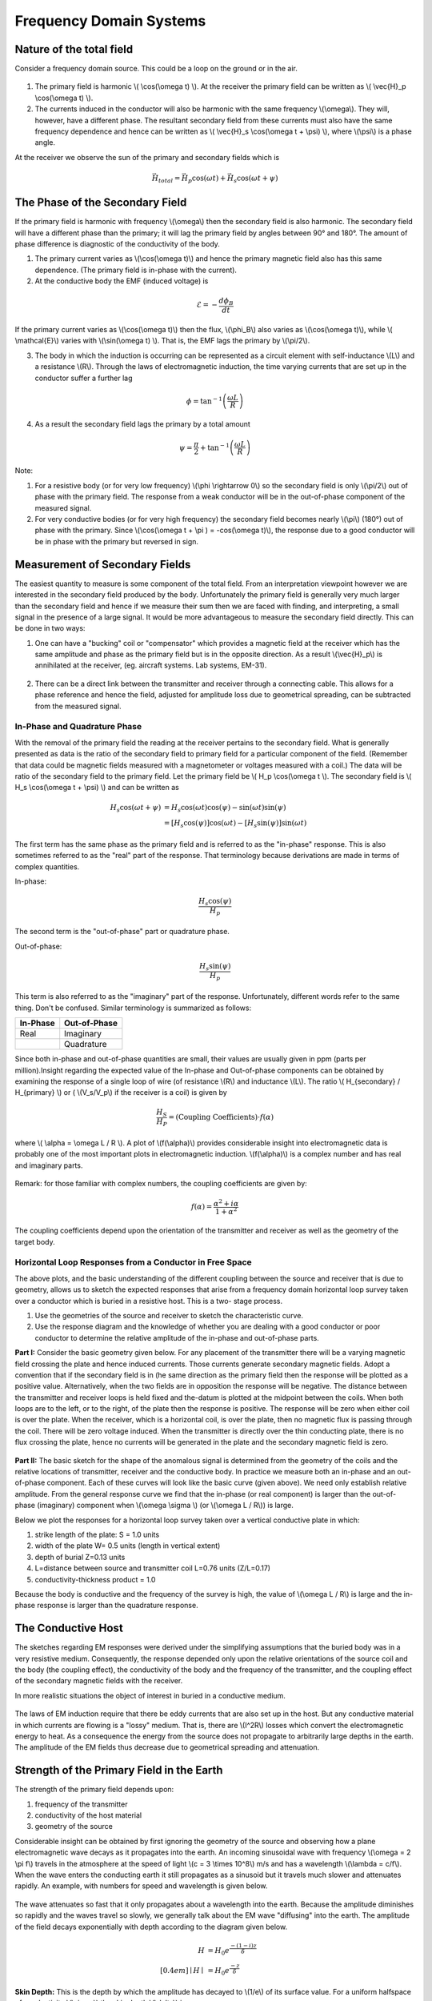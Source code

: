 .. _electromagnetics_fk_domain_systems:

Frequency Domain Systems
************************

Nature of the total field
=========================

Consider a frequency domain source. This could be a loop on the ground or in
the air.

.. figure:: ./images/Hp_Hs_schematic.jpg
	:align: center
	:scale: 100 %


1. The primary field is harmonic \\( \\cos(\\omega t) \\). At the receiver the
   primary field can be written as \\( \\vec{H}_p \\cos(\\omega t) \\).

2. The currents induced in the conductor will also be harmonic with the same
   frequency \\(\\omega\\). They will, however, have a different phase. The
   resultant secondary field from these currents must also have the same
   frequency dependence and hence can be written as \\( \\vec{H}_s \\cos(\\omega
   t + \\psi) \\), where \\(\\psi\\) is a phase angle.

At the receiver we observe the sun of the primary and secondary fields which
is

.. math::
		\vec{H}_{total} = \vec{H}_p \cos (\omega t) + \vec{H}_s \cos (\omega t + \psi)

The Phase of the Secondary Field
================================

If the primary field is harmonic with frequency \\(\\omega\\) then the
secondary field is also harmonic. The secondary field will have a different
phase than the primary; it will lag the primary field by angles between 90°
and 180°. The amount of phase difference is diagnostic of the conductivity of
the body.

1. The primary current varies as \\(\\cos(\\omega t)\\) and hence the primary
   magnetic field also has this same dependence. (The primary field is in-phase
   with the current).

2. At the conductive body the EMF (induced voltage) is

.. math::
		\mathcal{E} = - \frac{d \phi_B}{dt}

If the primary current varies as \\(\\cos(\\omega t)\\)  then the flux,
\\(\\phi_B\\) also varies as \\(\\cos(\\omega t)\\), while \\( \\mathcal{E}\\)
varies with \\(\\sin(\\omega t) \\). That is, the EMF lags the primary by
\\(\\pi/2\\).

3. The body in which the induction is occurring can be represented as a
   circuit element with self-inductance \\(L\\) and a resistance \\(R\\). Through
   the laws of electromagnetic induction, the time varying currents that are set
   up in the conductor suffer a further lag

.. math::
		\phi = \tan^{-1} \left( \frac{\omega L}{R} \right)

4. As a result the secondary field lags the primary by a total amount

.. math::
		\psi = \frac{\pi}{2} + \tan^{-1} \left( \frac{\omega L}{R} \right)

Note:

1. For a resistive body (or for very low frequency) \\(\\phi \\rightarrow 0\\)
   so the secondary field is only \\(\\pi/2\\) out of phase with the primary
   field. The response from a weak conductor will be in the out-of-phase
   component of the measured signal.

2. For very conductive bodies (or for very high frequency) the secondary field
   becomes nearly \\(\\pi\\)  (180°) out of phase with the primary. Since
   \\(\\cos(\\omega t + \\pi ) = -\cos(\\omega t)\\), the response due to a good
   conductor will be in phase with the primary but reversed in sign.

Measurement of Secondary Fields
===============================

The easiest quantity to measure is some component of the total field. From an
interpretation viewpoint however we are interested in the secondary field
produced by the body. Unfortunately the primary field is generally very much
larger than the secondary field and hence if we measure their sum then we are
faced with finding, and interpreting, a small signal in the presence of a
large signal. It would be more advantageous to measure the secondary field
directly. This can be done in two ways:

1. One can have a "bucking" coil or "compensator" which provides a magnetic
   field at the receiver which has the same amplitude and phase as the primary
   field but is in the opposite direction. As a result \\(\\vec{H}_p\\) is
   annihilated at the receiver, (eg. aircraft systems. Lab systems, EM-31).

.. figure:: ./images/bucking_coil.jpg
	:align: center
	:scale: 100 %

2. There can be a direct link between the transmitter and receiver through a
   connecting cable. This allows for a phase reference and hence the field,
   adjusted for amplitude loss due to geometrical spreading, can be subtracted
   from the measured signal.

In-Phase and Quadrature Phase
-----------------------------

With the removal of the primary field the reading at the receiver pertains to
the secondary field. What is generally presented as data is the ratio of the
secondary field to primary field for a particular component of the field.
(Remember that data could be magnetic fields measured with a magnetometer or
voltages measured with a coil.) The data will be ratio of the secondary field
to the primary field. Let the primary field be \\( H_p \\cos(\\omega t \\).
The secondary field is \\( H_s \\cos(\\omega t + \\psi) \\) and can be written
as

.. math::
		H_s \cos(\omega t + \psi) &= H_s { \cos(\omega t) \cos(\psi) - \sin(\omega t) \sin(\psi)   }\\
								  &= [H_s \cos(\psi)] \cos(\omega t)  - [H_s \sin(\psi)] \sin(\omega t)   

The first term has the same phase as the primary field and is referred to as
the "in-phase" response. This is also sometimes referred to as the "real" part
of the response. That terminology because derivations are made in terms of
complex quantities.

In-phase:

.. math::
		\frac{H_s \cos(\psi)}{H_p}

The second term is the "out-of-phase" part or quadrature phase.

Out-of-phase:

.. math::
		\frac{H_s \sin(\psi)}{H_p}

This term is also referred to as the "imaginary" part of the response.
Unfortunately, different words refer to the same thing. Don't be confused.
Similar terminology is summarized as follows:


+-----------------------+-----------------------+
|  **In-Phase**         | **Out-of-Phase**      |
+=======================+=======================+
|   Real                |    Imaginary          | 
+-----------------------+-----------------------+
|                       |    Quadrature         | 
+-----------------------+-----------------------+

Since both in-phase and out-of-phase quantities are small, their values are
usually given in ppm (parts per million).Insight regarding the expected value
of the In-phase and Out-of-phase components can be obtained by examining the
response of a single loop of wire (of resistance \\(R\\) and inductance
\\(L\\). The ratio \\( H_{secondary} / H_{primary} \\) or ( \\(V_s/V_p\\) if
the receiver is a coil) is given by

.. math::
	\frac{H_S}{H_P} = \text{(Coupling Coefficients)} \cdot f(\alpha)

where \\( \\alpha = \\omega L / R \\). A plot of \\(f(\\alpha)\\) provides
considerable insight into electromagnetic data is probably one of the most
important plots in electromagnetic induction. \\(f(\\alpha)\\) is a complex
number and has real and imaginary parts.

.. figure:: ./images/response_parameter_function.jpg
	:align: center
	:scale: 100 %

.. This plot needs to be revised

Remark: for those familiar with complex numbers, the coupling coefficients are
given by:

.. math::
		f(\alpha) = \frac{\alpha^2 + i \alpha}{1 + \alpha^2}

The coupling coefficients depend upon the orientation of the transmitter and
receiver as well as the geometry of the target body.

Horizontal Loop Responses from a Conductor in Free Space
--------------------------------------------------------

The above plots, and the basic understanding of the different coupling between
the source and receiver that is due to geometry, allows us to sketch the
expected responses that arise from a frequency domain horizontal loop survey
taken over a conductor which is buried in a resistive host. This is a two-
stage process.

1. Use the geometries of the source and receiver to sketch the characteristic
   curve. 
2. Use the response diagram and the knowledge of whether you are
   dealing with a good conductor or poor conductor to determine the relative
   amplitude of the in-phase and out-of-phase parts.


**Part I:** Consider the basic geometry given below. For any placement of the
transmitter there will be a varying magnetic field crossing the plate and
hence induced currents. Those currents generate secondary magnetic fields.
Adopt a convention that if the secondary field is in (he same direction as
the primary field then the response will be plotted as a positive value.
Alternatively, when the two fields are in opposition the response will be
negative. The distance between the transmitter and receiver loops is held
fixed and the-datum is plotted at the midpoint between the coils. When both
loops are to the left, or to the right, of the plate then the response is
positive. The response will be zero when either coil is over the plate. When
the receiver, which is a horizontal coil, is over the plate, then no
magnetic flux is passing through the coil. There will be zero voltage
induced. When the transmitter is directly over the thin conducting plate,
there is no flux crossing the plate, hence no currents will be generated in
the plate and the secondary magnetic field is zero.


 .. figure:: ./images/source_receiver_signal.jpg
	:align: center
	:scale: 100 %

**Part II:** The basic sketch for the shape of the anomalous signal is
determined from the geometry of the coils and the relative locations of
transmitter, receiver and the conductive body. In practice we measure both an
in-phase and an out-of-phase component. Each of these curves will look like
the basic curve (given above). We need only establish relative amplitude. From
the general response curve we find that the in-phase (or real component) is
larger than the out-of-phase (imaginary) component when \\(\\omega \\sigma \\)
(or \\(\\omega L / R\\)) is large.

Below we plot the responses for a horizontal loop survey taken over a vertical
conductive plate in which:

1.  strike length of the plate: S = 1.0 units
2.  width of the plate W= 0.5 units (length in vertical extent)
3.  depth of burial Z=0.13 units
4.  L=distance between source and transmitter coil L=0.76 units (Z/L=0.17)
5.  conductivity-thickness product = 1.0

Because the body is conductive and the frequency of the survey is high, the
value of \\(\\omega L / R\\) is large and the in-phase response is larger than
the quadrature response.

.. figure:: ./images/dipole_response.jpg
	:align: center
	:scale: 80 %

The Conductive Host
===================

The sketches regarding EM responses were derived under the simplifying
assumptions that the buried body was in a very resistive medium. Consequently,
the response depended only upon the relative orientations of the source coil
and the body (the coupling effect), the conductivity of the body and the
frequency of the transmitter, and the coupling effect of the secondary
magnetic fields with the receiver.

In more realistic situations the object of interest in buried in a conductive
medium.

.. figure:: ./images/buried_object.jpg
	:align: center
	:scale: 80 %

The laws of EM induction require that there be eddy currents that are also set
up in the host. But any conductive material in which currents are flowing is a
"lossy" medium. That is, there are \\(I^2R\\) losses which convert the
electromagnetic energy to heat. As a consequence the energy from the source
does not propagate to arbitrarily large depths in the earth. The amplitude of
the EM fields thus decrease due to geometrical spreading and attenuation.

Strength of the Primary Field in the Earth
==========================================

The strength of the primary field depends upon:

#. frequency of the transmitter
#. conductivity of the host material
#. geometry of the source

Considerable insight can be obtained by first ignoring the geometry of the
source and observing how a plane electromagnetic wave decays as it propagates
into the earth. An incoming sinusoidal wave with frequency \\(\\omega = 2 \\pi
f\\) travels in the atmosphere at the speed of light \\(c = 3 \\times 10^8\\)
m/s and has a wavelength \\(\\lambda = c/f\\). When the wave enters the
conducting earth it still propagates as a sinusoid but it travels much slower
and attenuates rapidly. An example, with numbers for speed and wavelength is
given below.


.. figure:: ./images/EM_diffusion.jpg
	:align: center
	:scale: 80 %

The wave attenuates so fast that it only propagates about a wavelength into
the earth. Because the amplitude diminishes so rapidly and the waves travel so
slowly, we generally talk about the EM wave "diffusing" into the earth. The
amplitude of the field decays exponentially with depth according to the
diagram given below.

.. figure:: ./images/field_decay.jpg
	:align: center
	:scale: 100 %

.. math::
		H  &= H_0 e^\frac{-(1-i)z}{\delta}\\[0.4em]
	   \mid H \mid &= H_0 e^\frac{-z}{\delta}

**Skin Depth:** This is the depth by which the amplitude has decayed to
\\(1/e\\) of its surface value. For a uniform halfspace of conductivity
\\(\\sigma\\) the skin depth \\(\\delta\\) is

.. math::
		\delta = \sqrt{\frac{2}{\mu_0 \omega \sigma} } \simeq 500 \sqrt{\frac{1}{\omega f}} = 500 \sqrt{\frac{\rho}{f}} \text{meters}

Depth of Penetration
====================

A maximum depth of investigation is provided by the skin depth rule, however
for controlled source surveys we also need to take into account the source and
receiver geometry. This generally reduces the depth of penetration. A rule of
thumb for loop-loop systems is that the depth of penetration is about twice
the separation of the source and receiver, but this is very approximate and is
easily violated. Also, a necessary condition for this to happen is that the
source/receiver separation \\(s << \\delta\\) (coil separation is less than
the skin depth).

The justification for the above statement is based upon the following.
Consider a homogeneous halfspace on the surface of which is located a
horizontal coplanar coil (HCP) system (e.g. EM31) or a vertical coplanar (VCP)
system (EM34). Let the depth \\(z\\) in the earth be normalized by the coil
spacing \\(s\\). (True depth in meters is \\(zs\\).) The time varying fields
in the transmitting coils will induce eddy currents in the earth. For a
homogeneous earth, these currents flow in horizontal planes. This is true even
for the vertically oriented coils. It is possible to calculate the
contribution to the secondary field as measured from the surface from any thin
layer of thickness \\(dz\\) at some depth \\(z\\). Let \\(\\phi_V(z)\\) denote
this contribution from the vertical magnetic dipole source and receiver. The
subscript \\(V\\) denotes that the magnetic fields are vertical. A horizontal
loop of current acts like a vertical magnetic dipole. A plot of this function
is shown below:

.. figure:: ./images/vertical_dipole_response.jpg
	:align: center
	:scale: 100 %

	Relative response versus depth for vertical dipoles. \\(\\phi_V(z)\\) is the relative contribution to \\(H_s\\). from material in a thin layer dz located at (normalized) depth \\(z\\).

Note that the vertical magnetic dipole has zero sensitivity at the surface,
has a maximum at about \\(z = 0.4\\) and is substantially diminished by \\(z =
2.0\\). It is this type of diagram which says that the maximum depth of
investigation is limited to about twice the coil separation. This rule of
thumb however is valid only when the coil separation is much less than the
skin depth.

The response function from the horizontal magnetic is very different. Let
\\(\\phi_H (z)\\) denote the relative contribution that arises from a
horizontal magnetic dipole source and receiver. It has a maximum at the
surface, so it is sensitive to the conductivity there, and it decreases
monotonically with depth.

 .. figure:: ./images/horizontal_dipole_response.jpg
	:align: center
	:scale: 100 %

We therefore notice how two coil configurations couple differently with the
ground and have different sensitivities with respect to the conductivity
structure.

Cumulative Response Functions
=============================

We often have a multi-layer earth (e.g. a thin resistive layer overlying a
more conductive stratum, or vice versa) and we would like to estimate the
thickness of the layer and the two conductivities. Cumulative response curves
are useful for carrying out computations. Define
 
.. math::
		R_V (z) &= \int_{z}^{\infty} \phi_V (z) dz \\[0.8em]
		R_H (z) &= \int_{z}^{\infty} \phi_H (z) dz

to be the relative contribution to the secondary magnetic field obtained from
all of the material below a depth \\(z\\). The diagrams are plotted below:

 .. figure:: ./images/cumulative_response.jpg
	:align: center
	:scale: 100 %

A depth of investigation might be defined as that depth below which only 25%
of the signal arises. According to this rule the depth of investigation for
the vertical dipole is about 2.0 s while the depth for the horizontal dipole
is only half that amount.

Target Detectability
====================

If we are attempting to find a conducting target then the ability to see the
target depends upon the coil orientation and coil separation. It must also
take into account the fact that the:

1. primary field is attenuated before it reaches the target
2. the secondary fields are attenuated as they travel from the target to the receiver.

EM-31
=====

Loop-loop system mounted on a 4 meter boom. The transmitting coil operates at
a frequency of 9.8 kHz and the receiving coil is located 3.66 meters from the
transmitter. The instrument measures both the in-phase and quadrature fields.
The in-phase component is diagnostic of high conductivity bodies (metal pipes,
drums, etc.) and the quadrature component can be converted into an apparent
conductivity which is read out in mS/m. Such readings arc valid only if the
ground is laterally uniform on a scale length equal to the source-receiver
separation and that \\(s << \\delta\\). The instrument and coils can be
rotated by 90° so that loops are vertical. This provides data estimating the
conductivities and thickness. The effective depth of exploration is about 6
meters for the vertical dipole mode and about 3 meters for the horizontal
dipole mode. Data can be acquired with the device held at hip level or it can
be put on the ground.

EM-34
=====

This uses two vertical or horizontal coplanar coils that are not attached to
each other. The coils and analysis system are designed so that different coil
separations operate at different frequencies:

1. 10 meters at 6.4 kHz
2. 20 meters at 1.6 kHz
3. 40 meters at 0.4 kHz

This allows greater penetration into the ground and hence is used to delineate
vertical geologic anomalies and for groundwater exploration in fractured,
faulted and weathered bedrock zones.

Apparent Conductivity from the Quadrature Component
===================================================

If the spacing \\(s\\) between the coils is much less than the skin depth,
that is, \\(s << \\delta\\) then the ratio of secondary to primary field is
approximately

.. math::
		 \left| \frac{H_s}{H_p} \right| \simeq \frac{\omega \mu_0 \sigma s^2}{4}  

The response is purely imaginary or is found in the quadrature component. The
constant conductivity which gives rise to the observed response can be found
from the above formula. It is referred to as the apparent conductivity
\\(\\sigma_a\\).

.. math::
		\sigma_a = \frac{4}{\omega \mu_0 \sigma s^2} \left| \frac{H_s}{H_p} \right| 

Further insight about the apparent conductivity is obtained by incorporating
the response curves \\(\\phi_V(z)\\) and \\(\\phi_H(z)\\). We have

.. math::
		\sigma_a &= \int_{0}^{\infty} \phi_V (z) \sigma (z) dz \\[0.8em]
		\sigma_a &= \int_{0}^{\infty} \phi_H (z) \sigma (z) dz

respectively for the vertical and horizontal dipoles.

Multilayer Earth Structures
===========================

Under the assumption that \\( s << \\delta \\)  then the above formulae can be
used to predict the apparent conductivity from a multilayered earth, or to
used measured apparent conductivities to estimate the individual layer
thickness and conductivities. For instance if we coplanar coils on the earth's
surface given below

.. figure:: ./images/coplanar_coils.jpg
	:align: center
	:scale: 100 %

The apparent conductivity would be

.. math::
		\sigma_a &= \int_{0}^{h} \sigma_1 \phi_V (z) dz	+ \int_{h}^{\infty} \sigma_2  \phi_V (z) dz \\[0.8em]
				 &= \sigma_1 (1-R_V(h)) + \sigma_2 R_V(h)	

Either the curves shown previously or the following formulae are therefore useful:

.. math::
		\phi_V (z) &= \frac{4z}{(4z^2 + 1)^{3/2}} \\[0.8em]
		\phi_H (z) &= 2- \frac{4z}{(4z^2 + 1)^{1/2}} \\[0.8em]	
		       R_V &= \frac{1}{(4z^2 + 1)^{1/2} }\\[0.8em]
		       R_H &=  (4z^2 + 1)^{1/2} - 2z \\[0.8em]	



